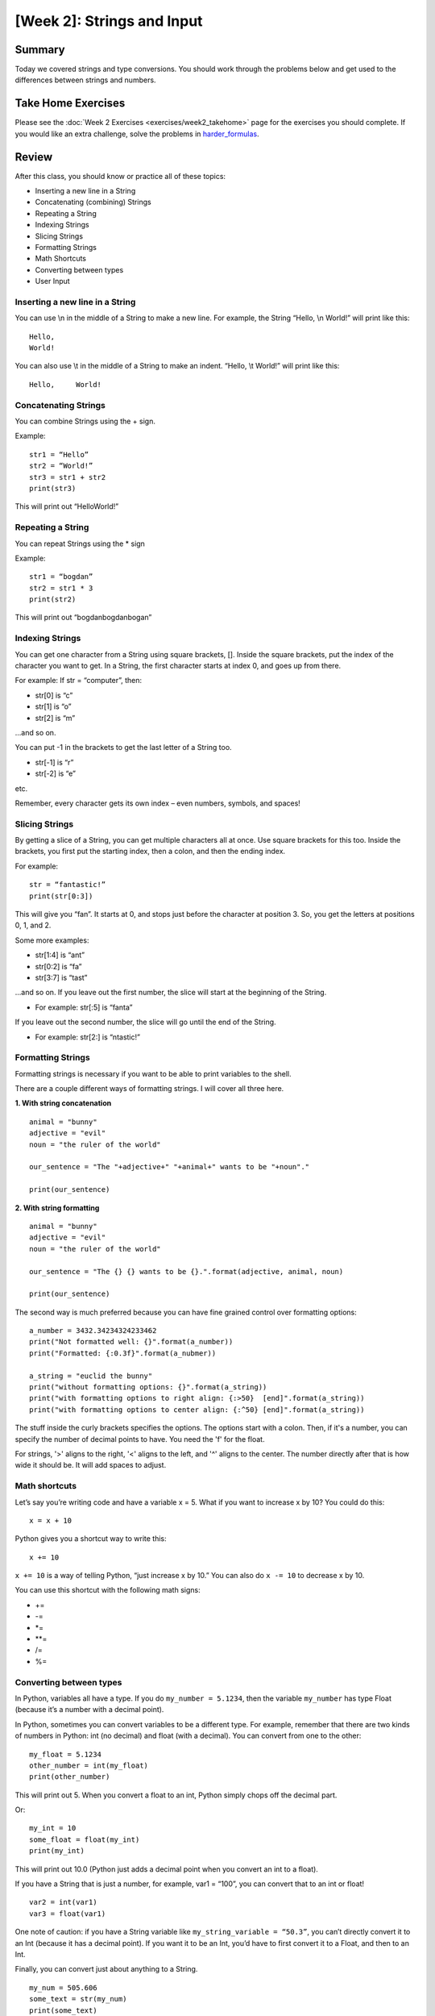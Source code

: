 [Week 2]: Strings and Input
===========================


Summary
-------

Today we covered strings and type conversions.  You should work through the problems below
and get used to the differences between strings and numbers.

Take Home Exercises
-------------------

Please see the :doc:`Week 2 Exercises <exercises/week2_takehome>` page for the exercises you should complete. 
If you would like an extra challenge, 
solve the problems in `harder_formulas <https://github.com/Heroes-Academy/IntroPython_Winter2017/blob/master/code/week02/harder_formulas.py>`_.

Review
------

After this class, you should know or practice all of these topics:

-	Inserting a new line in a String
-	Concatenating (combining) Strings
-	Repeating a String
-	Indexing Strings
-	Slicing Strings
-   Formatting Strings
-	Math Shortcuts
-	Converting between types
-	User Input

Inserting a new line in a String
********************************
You can use \\n in the middle of a String to make a new line. For example, the String “Hello, \\n World!” will print like this:
::
    Hello,
    World!

You can also use \\t in the middle of a String to make an indent. “Hello, \\t World!” will print like this:
::
    Hello,     World!

Concatenating Strings
*********************
You can combine Strings using the + sign.

Example:
::
    str1 = “Hello”
    str2 = “World!”
    str3 = str1 + str2
    print(str3)

This will print out “HelloWorld!”

Repeating a String
******************
You can repeat Strings using the * sign

Example:
::
    str1 = “bogdan”
    str2 = str1 * 3
    print(str2)

This will print out “bogdanbogdanbogan”

Indexing Strings
****************
You can get one character from a String using square brackets, []. Inside the square brackets, put the index of the character you want to get. In a String, the first character starts at index 0, and goes up from there.

For example: If str = “computer”, then:

- str[0] is “c”
- str[1] is “o”
- str[2] is “m”

...and so on.

You can put -1 in the brackets to get the last letter of a String too.

- str[-1] is “r”
- str[-2] is “e”

etc.

Remember, every character gets its own index – even numbers, symbols, and spaces!

Slicing Strings
***************
By getting a slice of a String, you can get multiple characters all at once. Use square brackets for this too. Inside the brackets, you first put the starting index, then a colon, and then the ending index.

For example:
::
    str = “fantastic!”
    print(str[0:3])

This will give you “fan”. It starts at 0, and stops just before the character at position 3. So, you get the letters at positions 0, 1, and 2.

Some more examples:

- str[1:4] is “ant”
- str[0:2] is “fa”
- str[3:7] is “tast”

...and so on. If you leave out the first number, the slice will start at the beginning of the String.

- For example: str[:5] is “fanta”

If you leave out the second number, the slice will go until the end of the String.

- For example: str[2:] is “ntastic!”

Formatting Strings
******************

Formatting strings is necessary if you want to be able to print variables to the shell.

There are a couple different ways of formatting strings.  I will cover all three here.

**1. With string concatenation**
::
    animal = "bunny"
    adjective = "evil"
    noun = "the ruler of the world"

    our_sentence = "The "+adjective+" "+animal+" wants to be "+noun"."

    print(our_sentence)

**2. With string formatting**
::
    animal = "bunny"
    adjective = "evil"
    noun = "the ruler of the world"

    our_sentence = "The {} {} wants to be {}.".format(adjective, animal, noun)

    print(our_sentence)

The second way is much preferred because you can have fine grained control over formatting options:
::
    a_number = 3432.34234324233462
    print("Not formatted well: {}".format(a_number))
    print("Formatted: {:0.3f}".format(a_nubmer))

    a_string = "euclid the bunny"
    print("without formatting options: {}".format(a_string))
    print("with formatting options to right align: {:>50}  [end]".format(a_string))
    print("with formatting options to center align: {:^50} [end]".format(a_string))

The stuff inside the curly brackets specifies the options.  The options start with a colon.
Then, if it's a number, you can specify the number of decimal points to have.  You need the 'f' for the float.

For strings, '>' aligns to the right, '<' aligns to the left, and '^' aligns to the center.
The number directly after that is how wide it should be. It will add spaces to adjust.

Math shortcuts
**************
Let’s say you’re writing code and have a variable x = 5. What if you want to increase x by 10?
You could do this:
::
    x = x + 10

Python gives you a shortcut way to write this:
::
    x += 10


``x += 10`` is a way of telling Python, “just increase x by 10.” You can also do ``x -= 10`` to decrease x by 10.

You can use this shortcut with the following math signs:

- +=
- -=
- *=
- **=
- /=
- %=

Converting between types
************************
In Python, variables all have a type. If you do ``my_number = 5.1234``, then the variable ``my_number`` has type Float (because it’s a number with a decimal point).

In Python, sometimes you can convert variables to be a different type. For example, remember that there are two kinds of numbers in Python: int (no decimal) and float (with a decimal). You can convert from one to the other:
::
    my_float = 5.1234
    other_number = int(my_float)
    print(other_number)

This will print out 5. When you convert a float to an int, Python simply chops off the decimal part.

Or:
::
    my_int = 10
    some_float = float(my_int)
    print(my_int)

This will print out 10.0 (Python just adds a decimal point when you convert an int to a float).

If you have a String that is just a number, for example, var1 = “100”, you can convert that to an int or float!
::
    var2 = int(var1)
    var3 = float(var1)


One note of caution: if you have a String variable like ``my_string_variable = “50.3”``, you can’t directly convert it to an Int (because it has a decimal point). If you want it to be an Int, you’d have to first convert it to a Float, and then to an Int.

Finally, you can convert just about anything to a String.
::
    my_num = 505.606
    some_text = str(my_num)
    print(some_text)

This will print out “505.606” – a String!

User Input
**********
The last thing we learned in Week 2 was how to get user input. This is where you ask the user to type in a value, and can use that value in your code! You do it with the input() function. Inside the parentheses, you put a String, which is the message that the user will see.

Here’s a quick example. Type the following code into the Python shell:
::
    user_name = input(“Please type in your name: ”)

If you type that code in and press enter, it will display the message, “Please type in your name: ” and wait for a response. Type something in (any name will do) and press enter. Then type the following code:
::
    print(user_name)

It should print back out whatever you typed in! The name you typed is saved in the variable ``user_name``, so you can treat it like any normal String.

Maybe you want to print out how many letters are in your name:
::
    name_length = len(user_name)
    print(name_length)

…and so on.

Quick note: whenever you get user input, the computer assumes it’s a String. So in the example above, ``user_name`` is a String. Even if the user types in a number, you get it as a String first. You can convert it to a number using the int() or float() functions we learned.



Lecture Slides
--------------

.. raw:: html

    <iframe src="https://docs.google.com/presentation/d/1YkwERJfgs5kBbtj8cXGVik010NLEpBE7Cqio8LBIFnI/embed?start=false&loop=false&delayms=3000" frameborder="0" width="960" height="569" allowfullscreen="true" mozallowfullscreen="true" webkitallowfullscreen="true"></iframe>


Trinkets
--------

.. raw:: html

    <iframe src="https://trinket.io/embed/python/c9c47d373c" width="100%" height="600" frameborder="0" marginwidth="0" marginheight="0" allowfullscreen></iframe>
